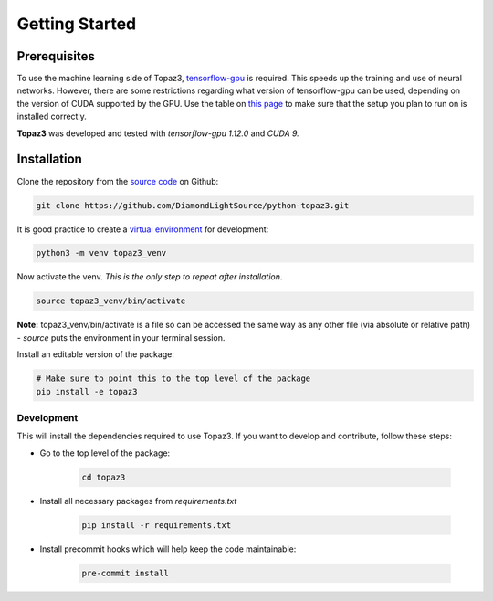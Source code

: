 ===============
Getting Started
===============

Prerequisites
-------------

To use the machine learning side of Topaz3, `tensorflow-gpu <https://www.tensorflow.org/install/gpu>`_ is required.
This speeds up the training and use of neural networks.
However, there are some restrictions regarding what version of tensorflow-gpu can be used, depending on the version of
CUDA supported by the GPU. Use the table on `this page <https://www.tensorflow.org/install/source#tested_build_configurations>`_
to make sure that the setup you plan to run on is installed correctly.

**Topaz3** was developed and tested with *tensorflow-gpu 1.12.0* and *CUDA 9.*

Installation
------------

Clone the repository from the `source code <https://github.com/DiamondLightSource/python-topaz3.git>`_ on Github:

.. code-block:: bash

    git clone https://github.com/DiamondLightSource/python-topaz3.git

It is good practice to create a `virtual environment <https://realpython.com/python-virtual-environments-a-primer>`_ for development:

.. code-block:: bash

    python3 -m venv topaz3_venv

Now activate the venv. *This is the only step to repeat after installation*.

.. code-block:: bash

    source topaz3_venv/bin/activate

**Note:** topaz3_venv/bin/activate is a file so can be accessed the same way as any other file
(via absolute or relative path) -
*source* puts the environment in your terminal session.

Install an editable version of the package:

.. code-block:: bash

    # Make sure to point this to the top level of the package
    pip install -e topaz3

Development
^^^^^^^^^^^

This will install the dependencies required to use Topaz3.
If you want to develop and contribute, follow these steps:

- Go to the top level of the package:

    .. code-block:: bash

        cd topaz3

- Install all necessary packages from *requirements.txt*

    .. code-block:: bash

        pip install -r requirements.txt

- Install precommit hooks which will help keep the code maintainable:

    .. code-block:: bash

        pre-commit install

